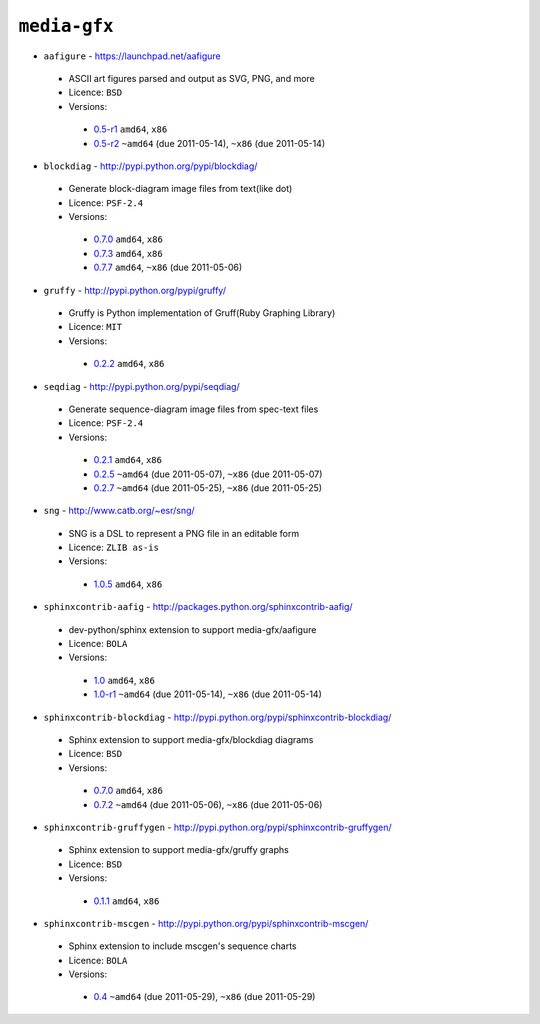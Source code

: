 ``media-gfx``
-------------

* ``aafigure`` - https://launchpad.net/aafigure

 * ASCII art figures parsed and output as SVG, PNG, and more
 * Licence: ``BSD``
 * Versions:

  * `0.5-r1 <https://github.com/JNRowe/misc-overlay/blob/master/media-gfx/aafigure/aafigure-0.5-r1.ebuild>`__  ``amd64``, ``x86``
  * `0.5-r2 <https://github.com/JNRowe/misc-overlay/blob/master/media-gfx/aafigure/aafigure-0.5-r2.ebuild>`__  ``~amd64`` (due 2011-05-14), ``~x86`` (due 2011-05-14)

* ``blockdiag`` - http://pypi.python.org/pypi/blockdiag/

 * Generate block-diagram image files from text(like dot)
 * Licence: ``PSF-2.4``
 * Versions:

  * `0.7.0 <https://github.com/JNRowe/misc-overlay/blob/master/media-gfx/blockdiag/blockdiag-0.7.0.ebuild>`__  ``amd64``, ``x86``
  * `0.7.3 <https://github.com/JNRowe/misc-overlay/blob/master/media-gfx/blockdiag/blockdiag-0.7.3.ebuild>`__  ``amd64``, ``x86``
  * `0.7.7 <https://github.com/JNRowe/misc-overlay/blob/master/media-gfx/blockdiag/blockdiag-0.7.7.ebuild>`__  ``amd64``, ``~x86`` (due 2011-05-06)

* ``gruffy`` - http://pypi.python.org/pypi/gruffy/

 * Gruffy is Python implementation of Gruff(Ruby Graphing Library)
 * Licence: ``MIT``
 * Versions:

  * `0.2.2 <https://github.com/JNRowe/misc-overlay/blob/master/media-gfx/gruffy/gruffy-0.2.2.ebuild>`__  ``amd64``, ``x86``

* ``seqdiag`` - http://pypi.python.org/pypi/seqdiag/

 * Generate sequence-diagram image files from spec-text files
 * Licence: ``PSF-2.4``
 * Versions:

  * `0.2.1 <https://github.com/JNRowe/misc-overlay/blob/master/media-gfx/seqdiag/seqdiag-0.2.1.ebuild>`__  ``amd64``, ``x86``
  * `0.2.5 <https://github.com/JNRowe/misc-overlay/blob/master/media-gfx/seqdiag/seqdiag-0.2.5.ebuild>`__  ``~amd64`` (due 2011-05-07), ``~x86`` (due 2011-05-07)
  * `0.2.7 <https://github.com/JNRowe/misc-overlay/blob/master/media-gfx/seqdiag/seqdiag-0.2.7.ebuild>`__  ``~amd64`` (due 2011-05-25), ``~x86`` (due 2011-05-25)

* ``sng`` - http://www.catb.org/~esr/sng/

 * SNG is a DSL to represent a PNG file in an editable form
 * Licence: ``ZLIB as-is``
 * Versions:

  * `1.0.5 <https://github.com/JNRowe/misc-overlay/blob/master/media-gfx/sng/sng-1.0.5.ebuild>`__  ``amd64``, ``x86``

* ``sphinxcontrib-aafig`` - http://packages.python.org/sphinxcontrib-aafig/

 * dev-python/sphinx extension to support media-gfx/aafigure
 * Licence: ``BOLA``
 * Versions:

  * `1.0 <https://github.com/JNRowe/misc-overlay/blob/master/media-gfx/sphinxcontrib-aafig/sphinxcontrib-aafig-1.0.ebuild>`__  ``amd64``, ``x86``
  * `1.0-r1 <https://github.com/JNRowe/misc-overlay/blob/master/media-gfx/sphinxcontrib-aafig/sphinxcontrib-aafig-1.0-r1.ebuild>`__  ``~amd64`` (due 2011-05-14), ``~x86`` (due 2011-05-14)

* ``sphinxcontrib-blockdiag`` - http://pypi.python.org/pypi/sphinxcontrib-blockdiag/

 * Sphinx extension to support media-gfx/blockdiag diagrams
 * Licence: ``BSD``
 * Versions:

  * `0.7.0 <https://github.com/JNRowe/misc-overlay/blob/master/media-gfx/sphinxcontrib-blockdiag/sphinxcontrib-blockdiag-0.7.0.ebuild>`__  ``amd64``, ``x86``
  * `0.7.2 <https://github.com/JNRowe/misc-overlay/blob/master/media-gfx/sphinxcontrib-blockdiag/sphinxcontrib-blockdiag-0.7.2.ebuild>`__  ``~amd64`` (due 2011-05-06), ``~x86`` (due 2011-05-06)

* ``sphinxcontrib-gruffygen`` - http://pypi.python.org/pypi/sphinxcontrib-gruffygen/

 * Sphinx extension to support media-gfx/gruffy graphs
 * Licence: ``BSD``
 * Versions:

  * `0.1.1 <https://github.com/JNRowe/misc-overlay/blob/master/media-gfx/sphinxcontrib-gruffygen/sphinxcontrib-gruffygen-0.1.1.ebuild>`__  ``amd64``, ``x86``

* ``sphinxcontrib-mscgen`` - http://pypi.python.org/pypi/sphinxcontrib-mscgen/

 * Sphinx extension to include mscgen's sequence charts
 * Licence: ``BOLA``
 * Versions:

  * `0.4 <https://github.com/JNRowe/misc-overlay/blob/master/media-gfx/sphinxcontrib-mscgen/sphinxcontrib-mscgen-0.4.ebuild>`__  ``~amd64`` (due 2011-05-29), ``~x86`` (due 2011-05-29)

